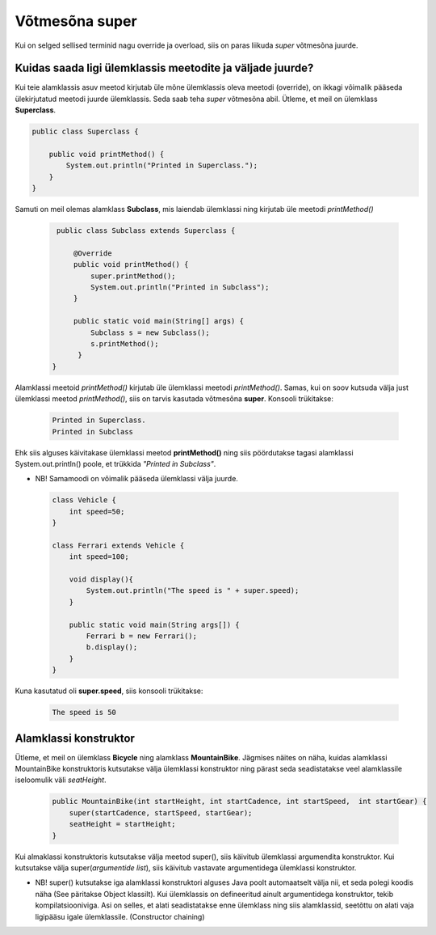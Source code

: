 ************************************************
Võtmesõna super
************************************************

Kui on selged sellised terminid nagu override ja overload, siis on paras liikuda *super* võtmesõna juurde.

Kuidas saada ligi ülemklassis meetodite ja väljade juurde?
----------------------------------------------------------


Kui teie alamklassis asuv meetod kirjutab üle mõne ülemklassis oleva meetodi (override), on ikkagi võimalik pääseda ülekirjutatud meetodi juurde ülemklassis. Seda saab teha *super* võtmesõna abil. Ütleme, et meil on ülemklass **Superclass**.


.. code-block:: java

    public class Superclass {
    
        public void printMethod() {
            System.out.println("Printed in Superclass.");
        }
    }    

Samuti on meil olemas alamklass **Subclass**, mis laiendab ülemklassi ning kirjutab üle meetodi *printMethod()*

 .. code-block:: java
    
        public class Subclass extends Superclass {
    
            @Override
            public void printMethod() {
                super.printMethod();
                System.out.println("Printed in Subclass");
            }
            
            public static void main(String[] args) {
                Subclass s = new Subclass();
                s.printMethod();    
             }
       }
    
Alamklassi meetoid *printMethod()* kirjutab üle ülemklassi meetodi *printMethod()*. Samas, kui on soov kutsuda välja just ülemklassi meetod *printMethod()*, siis on tarvis kasutada võtmesõna **super**. Konsooli trükitakse:

 .. code-block:: java
    
    Printed in Superclass.
    Printed in Subclass    


Ehk siis alguses käivitakase ülemklassi meetod **printMethod()** ning siis pöördutakse tagasi alamklassi System.out.println() poole, et trükkida *"Printed in Subclass"*.




- NB! Samamoodi on võimalik pääseda ülemklassi välja juurde.

 .. code-block:: java
    
        class Vehicle {
            int speed=50;
        }
        
        class Ferrari extends Vehicle {
            int speed=100;
            
            void display(){
                System.out.println("The speed is " + super.speed);
            }

            public static void main(String args[]) {
                Ferrari b = new Ferrari();
                b.display();
            }
        }        


Kuna kasutatud oli **super.speed**, siis konsooli trükitakse:

 .. code-block:: java

        The speed is 50
    
Alamklassi konstruktor
----------------------

Ütleme, et meil on ülemklass **Bicycle** ning alamklass **MountainBike**. Jägmises näites on näha, kuidas alamklassi MountainBike konstruktoris kutsutakse välja ülemklassi konstruktor ning pärast seda seadistatakse veel alamklassile iseloomulik väli *seatHeight*.

 .. code-block:: java

        public MountainBike(int startHeight, int startCadence, int startSpeed,  int startGear) {    
            super(startCadence, startSpeed, startGear);
            seatHeight = startHeight;
        }       


Kui almaklassi konstruktoris kutsutakse välja meetod super(), siis käivitub ülemklassi argumendita konstruktor. Kui kutsutakse välja super(*argumentide list*), siis käivitub vastavate argumentidega ülemklassi konstruktor.

- NB! super() kutsutakse iga alamklassi konstruktori alguses Java poolt automaatselt välja nii, et seda polegi koodis näha (See päritakse Object klassilt). Kui ülemklassis on defineeritud ainult argumentidega konstruktor, tekib kompilatsiooniviga. Asi on selles, et alati seadistatakse enne ülemklass ning siis alamklassid, seetõttu on alati vaja ligipääsu igale ülemklassile. (Constructor chaining)


